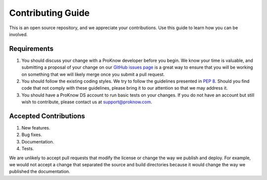 Contributing Guide
==================

This is an open source repository, and we appreciate your contributions. Use this guide to learn how you can be involved.

Requirements
------------

1. You should discuss your change with a ProKnow developer before you begin. We know your time is valuable, and submitting a proposal of your change on our `GitHub issues page <https://github.com/proknow/proknow-python/issues>`_ is a great way to ensure that you will be working on something that we will likely merge once you submit a pull request.
2. You should follow the existing coding styles. We try to follow the guidelines presented in :pep:`8`. Should you find code that not comply with these guidelines, please bring it to our attention so that we may address it.
3. You should have a ProKnow DS account to run basic tests on your changes. If you do not have an account but still wish to contribute, please contact us at support@proknow.com.

Accepted Contributions
----------------------

1. New features.
2. Bug fixes.
3. Documentation.
4. Tests.

We are unlikely to accept pull requests that modify the license or change the way we publish and deploy. For example, we would not accept a change that separated the source and build directories because it would change the way we published the documentation.
